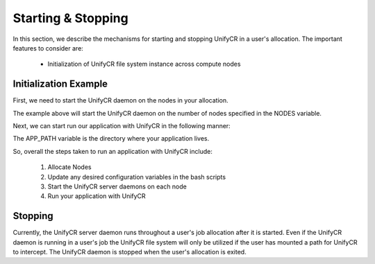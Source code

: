 ======================
Starting & Stopping
======================

In this section, we describe the mechanisms for starting and stopping UnifyCR in
a user's allocation. The important features to consider are:

        - Initialization of UnifyCR file system instance across compute nodes

---------------------------
Initialization Example
---------------------------

First, we need to start the UnifyCR daemon on the nodes in your allocation.

.. code-block:: Bash
    :linenos:

        #!/bin/bash

        export UNIFYCR_META_SERVER_RATIO=1
        export UNIFYCR_META_DB_NAME=unifycr_db
        export UNIFYCR_CHUNK_MEM=0

        NODES=1
        PROCS=1

        mpirun -nodes ${NODES} -np ${PROCS} ./unifycrd &

The example above will start the UnifyCR daemon on the number of nodes specified
in the NODES variable.

Next, we can start run our application with UnifyCR in the following manner:

.. code-block:: Bash
    :linenos:

        #!/bin/bash

        APP_PATH=/path/to/my/app

        NODES=1
        PROCS=1

        mpirun -nodes ${NODES} -np ${PROCS} ${HOME}/my_app

The APP_PATH variable is the directory where your application lives.

So, overall the steps taken to run an application with UnifyCR include:

        1. Allocate Nodes

        2. Update any desired configuration variables in the bash scripts

        3. Start the UnifyCR server daemons on each node

        4. Run your application with UnifyCR

---------------------------
Stopping
---------------------------

Currently, the UnifyCR server daemon runs throughout a user's job allocation
after it is started. Even if the UnifyCR daemon is running in a user's job the
UnifyCR file system will only be utilized if the user has mounted a path for
UnifyCR to intercept. The UnifyCR daemon is stopped when the user's allocation
is exited.
